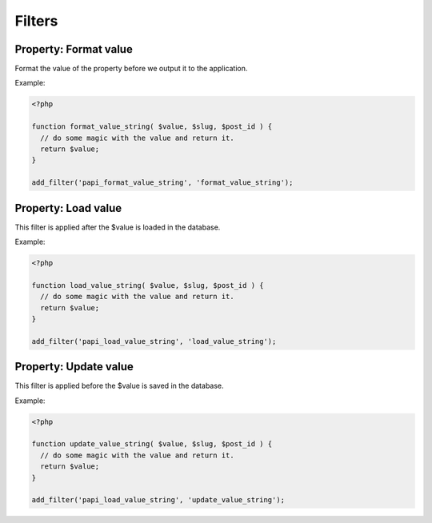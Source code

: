 Filters
============

Property: Format value
--------------------------

.. attribute:: tag: papi_format_value_$property_type

Format the value of the property before we output it to the application.

Example:

.. code-block:: php

  <?php

  function format_value_string( $value, $slug, $post_id ) {
    // do some magic with the value and return it.
    return $value;
  }

  add_filter('papi_format_value_string', 'format_value_string');

Property: Load value
--------------------------

.. attribute:: tag: papi_load_value_$property_type

This filter is applied after the $value is loaded in the database.

Example:

.. code-block:: php

  <?php

  function load_value_string( $value, $slug, $post_id ) {
    // do some magic with the value and return it.
    return $value;
  }

  add_filter('papi_load_value_string', 'load_value_string');

Property: Update value
--------------------------

.. attribute:: tag: papi_update_value_$property_type

This filter is applied before the $value is saved in the database.

Example:

.. code-block:: php

  <?php

  function update_value_string( $value, $slug, $post_id ) {
    // do some magic with the value and return it.
    return $value;
  }

  add_filter('papi_load_value_string', 'update_value_string');
